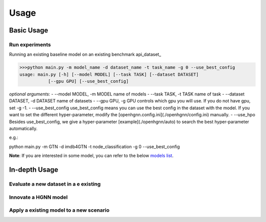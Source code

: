 Usage
==========================

Basic Usage
----------------

Run experiments
~~~~~~~~~~~~~~~~~
Running an existing baseline model on an existing benchmark api_dataset_

.. code:: bash

    >>>python main.py -m model_name -d dataset_name -t task_name -g 0 --use_best_config
    usage: main.py [-h] [--model MODEL] [--task TASK] [--dataset DATASET]
               [--gpu GPU] [--use_best_config]

*optional arguments*:
- --model MODEL,	-m MODEL	name of models
- --task TASK,	-t TASK	name of task
- --dataset DATASET,	-d DATASET	name of datasets
- --gpu GPU, -g GPU	controls which gpu you will use. If you do not have gpu, set -g -1.
- --use_best_config	use_best_config means you can use the best config in the dataset with the model. If you want to set the different hyper-parameter, modify the [openhgnn.config.ini](./openhgnn/config.ini) manually.
- --use_hpo Besides use_best_config, we give a hyper-parameter [example](./openhgnn/auto) to search the best hyper-parameter automatically.

e.g.:

.. code:: bash

python main.py -m GTN -d imdb4GTN -t node_classification -g 0 --use_best_config


**Note**: If you are interested in some model,
you can refer to the below `models list <https://github.com/BUPT-GAMMA/OpenHGNN#models>`_.

In-depth Usage
----------------

Evaluate a new dataset in a e existing
~~~~~~~~~~~~~~~~~~~~~~~~~~~~~~~~~~~~~~~

Innovate a HGNN model
~~~~~~~~~~~~~~~~~~~~~~~

Apply a existing model to a new scenario
~~~~~~~~~~~~~~~~~~~~~~~~~~~~~~~~~~~~~~~~~~~


